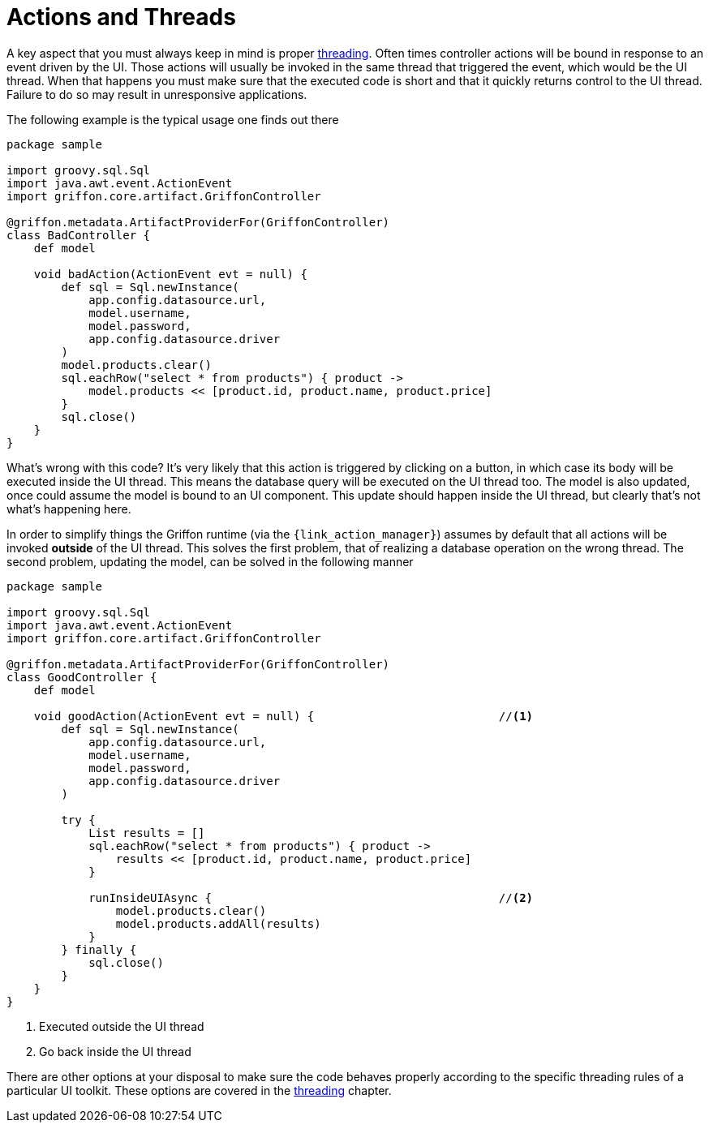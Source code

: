 
[[_controllers_actions_and_threads]]
= Actions and Threads

A key aspect that you must always keep in mind is proper <<_threading,threading>>.
Often times controller actions will be bound in response to an event driven by the UI.
Those actions will usually be invoked in the same thread that triggered the event,
which would be the UI thread. When that happens you must make sure that the executed
code is short and that it quickly returns control to the UI thread. Failure to do so
may result in unresponsive applications.

The following example is the typical usage one finds out there

[source,groovy,linenums,options="nowrap"]
----
package sample

import groovy.sql.Sql
import java.awt.event.ActionEvent
import griffon.core.artifact.GriffonController

@griffon.metadata.ArtifactProviderFor(GriffonController)
class BadController {
    def model

    void badAction(ActionEvent evt = null) {
        def sql = Sql.newInstance(
            app.config.datasource.url,
            model.username,
            model.password,
            app.config.datasource.driver
        )
        model.products.clear()
        sql.eachRow("select * from products") { product ->
            model.products << [product.id, product.name, product.price]
        }
        sql.close()
    }
}
----

What's wrong with this code? It's very likely that this action is triggered by clicking
on a button, in which case its body will be executed inside the UI thread. This means
the database query will be executed on the UI thread too. The model is also updated,
once could assume the model is bound to an UI component. This update should happen inside
the UI thread, but clearly that's not what's happening here.

In order to simplify things the Griffon runtime (via the `{link_action_manager}`) assumes
by default that all actions will be invoked *outside* of the UI thread. This solves the
first problem, that of realizing a database operation on the wrong thread. The second
problem, updating the model, can be solved in the following manner

[source,groovy,linenums,options="nowrap"]
----
package sample

import groovy.sql.Sql
import java.awt.event.ActionEvent
import griffon.core.artifact.GriffonController

@griffon.metadata.ArtifactProviderFor(GriffonController)
class GoodController {
    def model

    void goodAction(ActionEvent evt = null) {                           //<1>
        def sql = Sql.newInstance(
            app.config.datasource.url,
            model.username,
            model.password,
            app.config.datasource.driver
        )

        try {
            List results = []
            sql.eachRow("select * from products") { product ->
                results << [product.id, product.name, product.price]
            }

            runInsideUIAsync {                                          //<2>
                model.products.clear()
                model.products.addAll(results)
            }
        } finally {
            sql.close()
        }
    }
}
----
<1> Executed outside the UI thread
<2> Go back inside the UI thread

There are other options at your disposal to make sure the code behaves properly according to
the specific threading rules of a particular UI toolkit. These options are covered in
the <<_threading,threading>> chapter.

